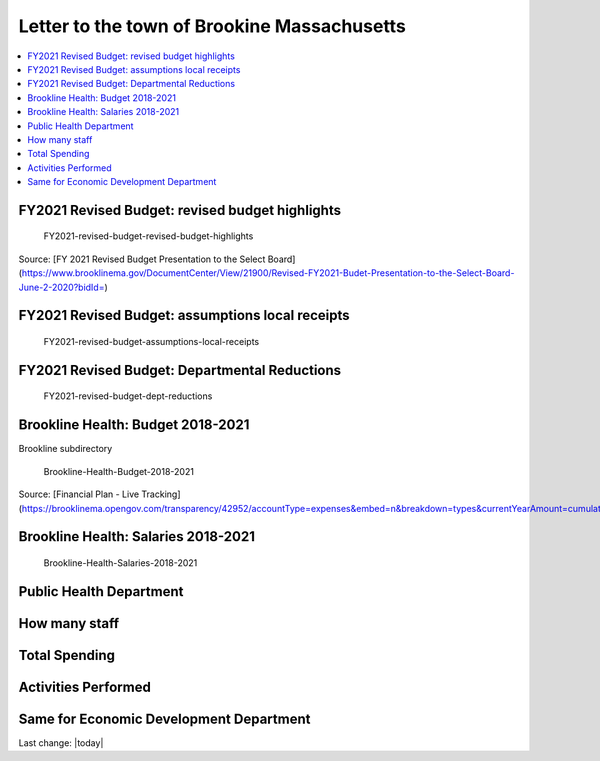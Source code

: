 Letter to the town of Brookine Massachusetts
=============================================

.. contents::
  :local:


FY2021 Revised Budget: revised budget highlights  
-------------------------------------------------

.. figure:: assets/Boston/Brookline/OpenLetter/FY2021-revised-budget-revised-budget-highlights.png
  :width: 80 %
  
  FY2021-revised-budget-revised-budget-highlights

Source: [FY 2021 Revised Budget Presentation to the Select Board](https://www.brooklinema.gov/DocumentCenter/View/21900/Revised-FY2021-Budet-Presentation-to-the-Select-Board-June-2-2020?bidId=)

FY2021 Revised Budget: assumptions local receipts  
-------------------------------------------------

.. figure:: assets/Boston/Brookline/OpenLetter/FY2021-revised-budget-assumptions-local-receipts.png
  :width: 80 %
  
  FY2021-revised-budget-assumptions-local-receipts

FY2021 Revised Budget: Departmental Reductions  
-------------------------------------------------

.. figure:: assets/Boston/Brookline/OpenLetter/FY2021-revised-budget-dept-reductions.png
  :width: 80 %
  
  FY2021-revised-budget-dept-reductions

Brookline Health: Budget 2018-2021  
-------------------------------------------------

Brookline subdirectory

.. figure:: assets/Boston/Brookline/OpenLetter/Brookline-Health-Budget-2018-2021.png
  :width: 80 %
  
  Brookline-Health-Budget-2018-2021

Source: [Financial Plan - Live Tracking](https://brooklinema.opengov.com/transparency/42952/accountType=expenses&embed=n&breakdown=types&currentYearAmount=cumulative&currentYearPeriod=years&graph=bar&legendSort=coa&month=2&proration=false&saved_view=141455&selection=48FF762B5E4BCEF083F472B45A84F80F&projections=null&projectionType=null&highlighting=null&highlightingVariance=null&year=2020&selectedDataSetIndex=null&fiscal_start=earliest&fiscal_end=latest)

Brookline Health: Salaries 2018-2021  
-------------------------------------------------

.. figure:: assets/Boston/Brookline/OpenLetter/Brookline-Health-Salaries-2018-2021.png
  :width: 80 %
  
  Brookline-Health-Salaries-2018-2021


Public Health Department
-------------------------
  
How many staff  
------------------------------------------------------------------------------
  
Total Spending  
------------------------------------------------------------------------------
  
Activities Performed  
------------------------------------------------------------------------------
  
Same for Economic Development Department  
------------------------------------------------------------------------------
  

Last change: |today|
